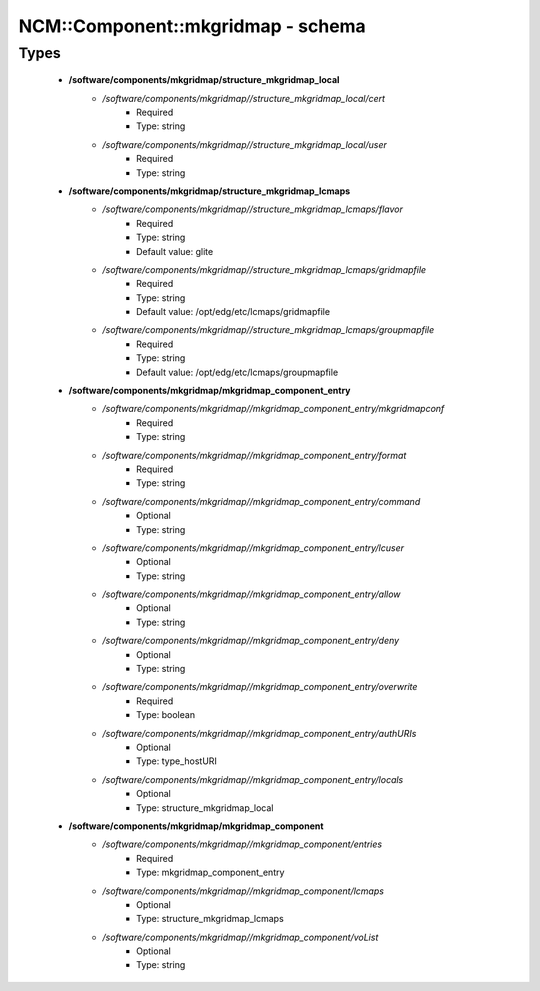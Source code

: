 ####################################
NCM\::Component\::mkgridmap - schema
####################################

Types
-----

 - **/software/components/mkgridmap/structure_mkgridmap_local**
    - */software/components/mkgridmap//structure_mkgridmap_local/cert*
        - Required
        - Type: string
    - */software/components/mkgridmap//structure_mkgridmap_local/user*
        - Required
        - Type: string
 - **/software/components/mkgridmap/structure_mkgridmap_lcmaps**
    - */software/components/mkgridmap//structure_mkgridmap_lcmaps/flavor*
        - Required
        - Type: string
        - Default value: glite
    - */software/components/mkgridmap//structure_mkgridmap_lcmaps/gridmapfile*
        - Required
        - Type: string
        - Default value: /opt/edg/etc/lcmaps/gridmapfile
    - */software/components/mkgridmap//structure_mkgridmap_lcmaps/groupmapfile*
        - Required
        - Type: string
        - Default value: /opt/edg/etc/lcmaps/groupmapfile
 - **/software/components/mkgridmap/mkgridmap_component_entry**
    - */software/components/mkgridmap//mkgridmap_component_entry/mkgridmapconf*
        - Required
        - Type: string
    - */software/components/mkgridmap//mkgridmap_component_entry/format*
        - Required
        - Type: string
    - */software/components/mkgridmap//mkgridmap_component_entry/command*
        - Optional
        - Type: string
    - */software/components/mkgridmap//mkgridmap_component_entry/lcuser*
        - Optional
        - Type: string
    - */software/components/mkgridmap//mkgridmap_component_entry/allow*
        - Optional
        - Type: string
    - */software/components/mkgridmap//mkgridmap_component_entry/deny*
        - Optional
        - Type: string
    - */software/components/mkgridmap//mkgridmap_component_entry/overwrite*
        - Required
        - Type: boolean
    - */software/components/mkgridmap//mkgridmap_component_entry/authURIs*
        - Optional
        - Type: type_hostURI
    - */software/components/mkgridmap//mkgridmap_component_entry/locals*
        - Optional
        - Type: structure_mkgridmap_local
 - **/software/components/mkgridmap/mkgridmap_component**
    - */software/components/mkgridmap//mkgridmap_component/entries*
        - Required
        - Type: mkgridmap_component_entry
    - */software/components/mkgridmap//mkgridmap_component/lcmaps*
        - Optional
        - Type: structure_mkgridmap_lcmaps
    - */software/components/mkgridmap//mkgridmap_component/voList*
        - Optional
        - Type: string

